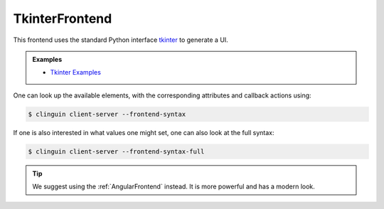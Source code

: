 TkinterFrontend
---------------

This frontend uses the standard Python interface `tkinter <https://docs.python.org/3/library/tkinter.html>`_ to generate a UI.

.. admonition:: Examples


    * `Tkinter Examples <https://github.com/krr-up/clinguin/tree/master/examples/tkinter>`_

One can look up the available elements, with the corresponding attributes and callback actions using:

.. code-block:: console

    $ clinguin client-server --frontend-syntax

If one is also interested in what values one might set, one can also look at the full syntax:

.. code-block:: console

    $ clinguin client-server --frontend-syntax-full

.. tip::

    We suggest using the :ref:`AngularFrontend` instead. It is more powerful and has a modern look.